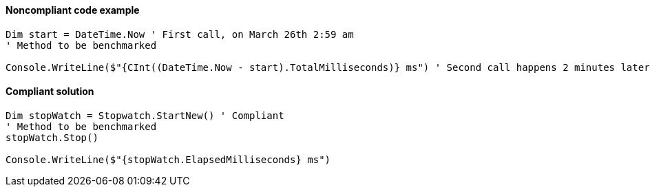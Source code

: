 ==== Noncompliant code example

[source,vbnet,diff-id=1,diff-type=noncompliant]
----
Dim start = DateTime.Now ' First call, on March 26th 2:59 am
' Method to be benchmarked

Console.WriteLine($"{CInt((DateTime.Now - start).TotalMilliseconds)} ms") ' Second call happens 2 minutes later but `Now` is March 26th, 4:01 am as there's a shift to summer time
----

==== Compliant solution

[source,vbnet,diff-id=1,diff-type=compliant]
----
Dim stopWatch = Stopwatch.StartNew() ' Compliant
' Method to be benchmarked
stopWatch.Stop()

Console.WriteLine($"{stopWatch.ElapsedMilliseconds} ms")
----